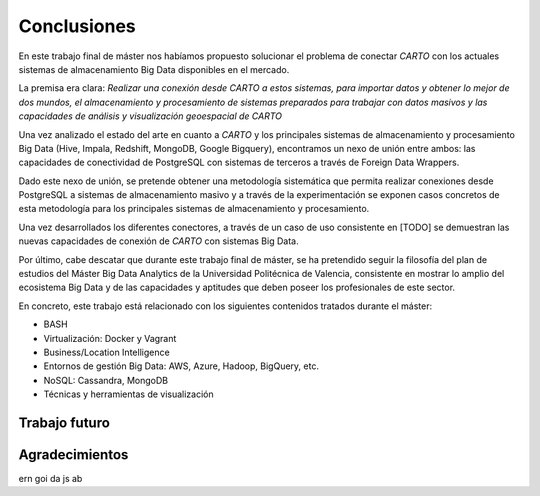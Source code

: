 .. _conclusiones:

Conclusiones
============

En este trabajo final de máster nos habíamos propuesto solucionar el problema de conectar *CARTO* con los actuales sistemas de almacenamiento Big Data disponibles en el mercado.

La premisa era clara: *Realizar una conexión desde CARTO a estos sistemas, para importar datos y obtener lo mejor de dos mundos, el almacenamiento y procesamiento de sistemas preparados para trabajar con datos masivos y las capacidades de análisis y visualización geoespacial de CARTO*

Una vez analizado el estado del arte en cuanto a *CARTO* y los principales sistemas de almacenamiento y procesamiento Big Data (Hive, Impala, Redshift, MongoDB, Google Bigquery), encontramos un nexo de unión entre ambos: las capacidades de conectividad de PostgreSQL con sistemas de terceros a través de Foreign Data Wrappers.

Dado este nexo de unión, se pretende obtener una metodología sistemática que permita realizar conexiones desde PostgreSQL a sistemas de almacenamiento masivo y a través de la experimentación se exponen casos concretos de esta metodología para los principales sistemas de almacenamiento y procesamiento.

Una vez desarrollados los diferentes conectores, a través de un caso de uso consistente en [TODO] se demuestran las nuevas capacidades de conexión de *CARTO* con sistemas Big Data.

Por último, cabe descatar que durante este trabajo final de máster, se ha pretendido seguir la filosofía del plan de estudios del Máster Big Data Analytics de la Universidad Politécnica de Valencia, consistente en mostrar lo amplio del ecosistema Big Data y de las capacidades y aptitudes que deben poseer los profesionales de este sector.

En concreto, este trabajo está relacionado con los siguientes contenidos tratados durante el máster:

- BASH
- Virtualización: Docker y Vagrant
- Business/Location Intelligence
- Entornos de gestión Big Data: AWS, Azure, Hadoop, BigQuery, etc.
- NoSQL: Cassandra, MongoDB
- Técnicas y herramientas de visualización

Trabajo futuro
--------------

Agradecimientos
---------------

ern
goi
da
js
ab